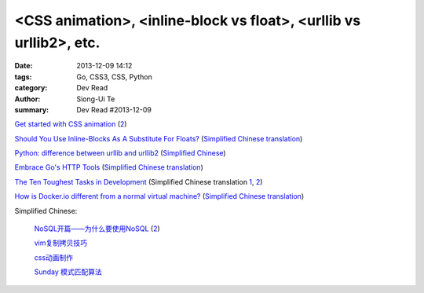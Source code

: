 <CSS animation>, <inline-block vs float>, <urllib vs urllib2>, etc.
###################################################################

:date: 2013-12-09 14:12
:tags: Go, CSS3, CSS, Python
:category: Dev Read
:author: Siong-Ui Te
:summary: Dev Read #2013-12-09


`Get started with CSS animation <http://www.creativebloq.com/css3/masterclass-css-animations-9112918>`_
(`2 <http://basicuse.net/articles/pl/textile/html_css/animation_in_css3>`__)

`Should You Use Inline-Blocks As A Substitute For Floats? <http://www.vanseodesign.com/css/inline-blocks/>`_
(`Simplified Chinese translation <http://my.oschina.net/goucw/blog/182549>`__)

`Python: difference between urllib and urllib2 <http://www.hacksparrow.com/python-difference-between-urllib-and-urllib2.html>`_
(`Simplified Chinese <http://my.oschina.net/yulongjiang/blog/182509>`__)

`Embrace Go's HTTP Tools <http://justinas.org/embrace-gos-http-tools/>`_
(`Simplified Chinese translation <http://www.oschina.net/translate/embrace-gos-http-tools>`__)

`The Ten Toughest Tasks in Development <http://www.sitepoint.com/ten-toughest-tasks-development/>`_
(Simplified Chinese translation `1 <http://www.linuxeden.com/html/news/20131209/146212.html>`__,
`2 <http://www.pythoner.cn/home/blog/http://www.sitepoint.com/ten-toughest-tasks-development//>`__)

`How is Docker.io different from a normal virtual machine? <http://stackoverflow.com/questions/16047306/how-is-docker-io-different-from-a-normal-virtual-machine>`_
(`Simplified Chinese translation <http://www.linuxeden.com/html/news/20131209/146215.html>`__)


Simplified Chinese:

  `NoSQL开篇——为什么要使用NoSQL <http://www.infoq.com/cn/news/2011/01/nosql-why/>`_
  (`2 <http://my.oschina.net/jiemachina/blog/182677>`__)

  `vim复制拷贝技巧 <http://my.oschina.net/kuaikuai/blog/182502>`_

  `css动画制作 <http://my.oschina.net/u/1403186/blog/182519>`_

  `Sunday 模式匹配算法 <http://my.oschina.net/u/227203/blog/182570>`_

